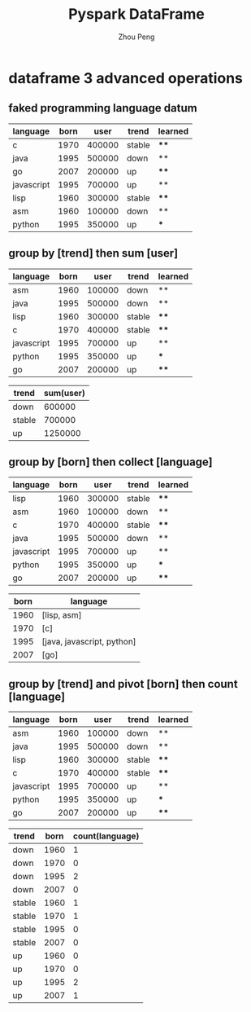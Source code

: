 #+TITLE: Pyspark DataFrame
#+AUTHOR: Zhou Peng
#+EMAIL: p@ctriple.cn

* dataframe 3 advanced operations

** faked programming language datum

| language   | born |   user | trend  | learned |
|------------+------+--------+--------+---------|
| c          | 1970 | 400000 | stable | ****    |
| java       | 1995 | 500000 | down   | **      |
| go         | 2007 | 200000 | up     | ****    |
| javascript | 1995 | 700000 | up     | **      |
| lisp       | 1960 | 300000 | stable | ****    |
| asm        | 1960 | 100000 | down   | **      |
| python     | 1995 | 350000 | up     | ***     |

** group by [trend] then sum [user]

| language   | born |   user | trend  | learned |
|------------+------+--------+--------+---------|
| asm        | 1960 | 100000 | down   | **      |
| java       | 1995 | 500000 | down   | **      |
| lisp       | 1960 | 300000 | stable | ****    |
| c          | 1970 | 400000 | stable | ****    |
| javascript | 1995 | 700000 | up     | **      |
| python     | 1995 | 350000 | up     | ***     |
| go         | 2007 | 200000 | up     | ****    |

| trend  | sum(user) |
|--------+-----------|
| down   |    600000 |
| stable |    700000 |
| up     |   1250000 |

** group by [born] then collect [language]

| language   | born |   user | trend  | learned |
|------------+------+--------+--------+---------|
| lisp       | 1960 | 300000 | stable | ****    |
| asm        | 1960 | 100000 | down   | **      |
| c          | 1970 | 400000 | stable | ****    |
| java       | 1995 | 500000 | down   | **      |
| javascript | 1995 | 700000 | up     | **      |
| python     | 1995 | 350000 | up     | ***     |
| go         | 2007 | 200000 | up     | ****    |

| born | language                   |
|------+----------------------------|
| 1960 | [lisp, asm]                |
| 1970 | [c]                        |
| 1995 | [java, javascript, python] |
| 2007 | [go]                       |

** group by [trend] and pivot [born] then count [language]

| language   | born |   user | trend  | learned |
|------------+------+--------+--------+---------|
| asm        | 1960 | 100000 | down   | **      |
| java       | 1995 | 500000 | down   | **      |
| lisp       | 1960 | 300000 | stable | ****    |
| c          | 1970 | 400000 | stable | ****    |
| javascript | 1995 | 700000 | up     | **      |
| python     | 1995 | 350000 | up     | ***     |
| go         | 2007 | 200000 | up     | ****    |

| trend  | born | count(language) |
|--------+------+-----------------|
| down   | 1960 |               1 |
| down   | 1970 |               0 |
| down   | 1995 |               2 |
| down   | 2007 |               0 |
| stable | 1960 |               1 |
| stable | 1970 |               1 |
| stable | 1995 |               0 |
| stable | 2007 |               0 |
| up     | 1960 |               0 |
| up     | 1970 |               0 |
| up     | 1995 |               2 |
| up     | 2007 |               1 |
